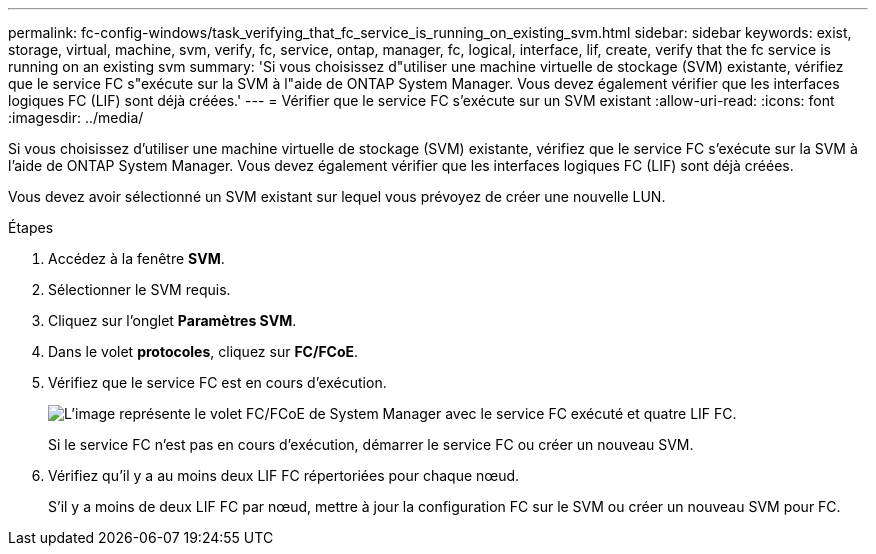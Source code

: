---
permalink: fc-config-windows/task_verifying_that_fc_service_is_running_on_existing_svm.html 
sidebar: sidebar 
keywords: exist, storage, virtual, machine, svm, verify, fc, service, ontap, manager, fc, logical, interface, lif, create, verify that the fc service is running on an existing svm 
summary: 'Si vous choisissez d"utiliser une machine virtuelle de stockage (SVM) existante, vérifiez que le service FC s"exécute sur la SVM à l"aide de ONTAP System Manager. Vous devez également vérifier que les interfaces logiques FC (LIF) sont déjà créées.' 
---
= Vérifier que le service FC s'exécute sur un SVM existant
:allow-uri-read: 
:icons: font
:imagesdir: ../media/


[role="lead"]
Si vous choisissez d'utiliser une machine virtuelle de stockage (SVM) existante, vérifiez que le service FC s'exécute sur la SVM à l'aide de ONTAP System Manager. Vous devez également vérifier que les interfaces logiques FC (LIF) sont déjà créées.

Vous devez avoir sélectionné un SVM existant sur lequel vous prévoyez de créer une nouvelle LUN.

.Étapes
. Accédez à la fenêtre *SVM*.
. Sélectionner le SVM requis.
. Cliquez sur l'onglet *Paramètres SVM*.
. Dans le volet *protocoles*, cliquez sur *FC/FCoE*.
. Vérifiez que le service FC est en cours d'exécution.
+
image::../media/vserver_service_fc_fcoe_running_fc_windows.gif[L'image représente le volet FC/FCoE de System Manager avec le service FC exécuté et quatre LIF FC.]

+
Si le service FC n'est pas en cours d'exécution, démarrer le service FC ou créer un nouveau SVM.

. Vérifiez qu'il y a au moins deux LIF FC répertoriées pour chaque nœud.
+
S'il y a moins de deux LIF FC par nœud, mettre à jour la configuration FC sur le SVM ou créer un nouveau SVM pour FC.


